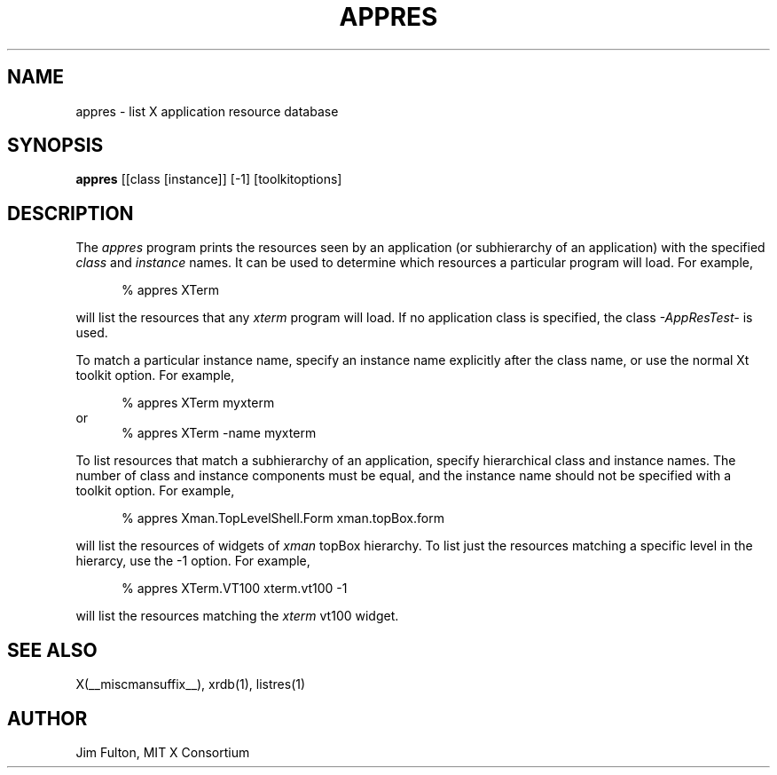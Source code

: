.\" $Xorg: appres.man,v 1.3 2000/08/17 19:53:48 cpqbld Exp $
.\" Copyright 1993, 1994, 1998  The Open Group
.\" 
.\" All Rights Reserved.
.\" 
.\" The above copyright notice and this permission notice shall be included
.\" in all copies or substantial portions of the Software.
.\" 
.\" THE SOFTWARE IS PROVIDED "AS IS", WITHOUT WARRANTY OF ANY KIND, EXPRESS
.\" OR IMPLIED, INCLUDING BUT NOT LIMITED TO THE WARRANTIES OF
.\" MERCHANTABILITY, FITNESS FOR A PARTICULAR PURPOSE AND NONINFRINGEMENT.
.\" IN NO EVENT SHALL THE OPEN GROUP BE LIABLE FOR ANY CLAIM, DAMAGES OR
.\" OTHER LIABILITY, WHETHER IN AN ACTION OF CONTRACT, TORT OR OTHERWISE,
.\" ARISING FROM, OUT OF OR IN CONNECTION WITH THE SOFTWARE OR THE USE OR
.\" OTHER DEALINGS IN THE SOFTWARE.
.\" 
.\" Except as contained in this notice, the name of The Open Group shall
.\" not be used in advertising or otherwise to promote the sale, use or
.\" other dealings in this Software without prior written authorization
.\" from The Open Group.
.\"
.\" $XFree86: xc/programs/appres/appres.man,v 1.7 2001/01/27 18:21:00 dawes Exp $
.\"
.TH APPRES 1 __xorgversion__
.SH NAME
appres \- list X application resource database
.SH SYNOPSIS
.B "appres"
[[class [instance]] [\-1] [toolkitoptions] 
.SH DESCRIPTION
.PP
The \fIappres\fP program prints the resources seen by an application
(or subhierarchy of an application) with the specified \fIclass\fP and
\fIinstance\fP names.  It can be used to determine which
resources a particular program will load.  For example,
.sp 1
.in +.5i
.nf
% appres  XTerm
.fi
.in -.5i
.sp 1
will list the resources that any \fIxterm\fP program will load.
If no application class is specified, the class \fI-AppResTest-\fP is used.
.PP
To match a particular instance name, specify an instance name
explicitly after the class name, or use the normal Xt toolkit option.
For example,
.sp 1
.in +.5i
.nf
% appres  XTerm  myxterm
.fi
.in -.5i
or
.in +.5i
.nf
% appres  XTerm  \-name  myxterm
.fi
.in -.5i
.PP
To list resources that match a subhierarchy of an application, specify
hierarchical class and instance names.  The number of class and instance
components must be equal, and the instance name should not be
specified with a toolkit option.  For example,
.sp 1
.in +.5i
.nf
% appres  Xman.TopLevelShell.Form  xman.topBox.form
.fi
.in -.5i
.sp 1
will list the resources of widgets of \fIxman\fP topBox hierarchy.
To list just the resources matching a specific level in the hierarcy,
use the \-1 option.  For example,
.sp 1
.in +.5i
.nf
% appres  XTerm.VT100  xterm.vt100  \-1
.fi
.in -.5i
.sp 1
will list the resources matching the \fIxterm\fP vt100 widget.
.SH "SEE ALSO"
.PP
X(__miscmansuffix__), xrdb(1), listres(1)
.SH AUTHOR
Jim Fulton, MIT X Consortium
